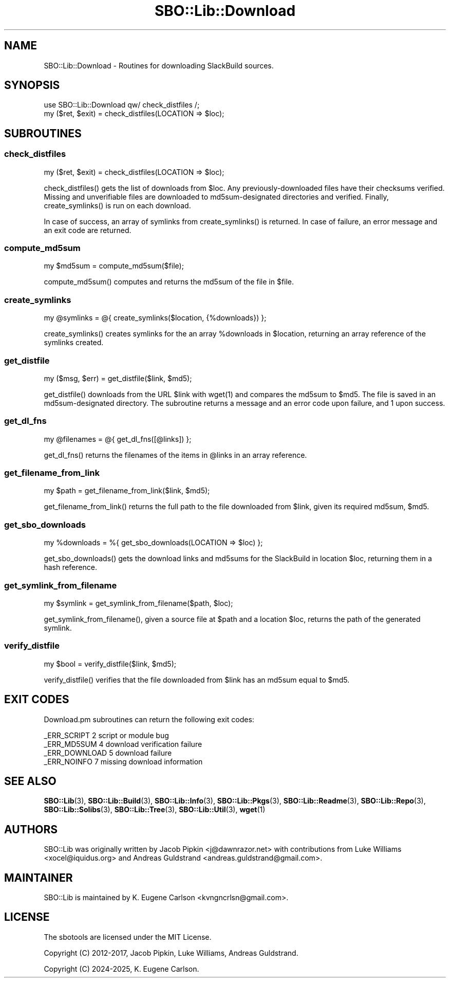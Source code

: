 .\" -*- mode: troff; coding: utf-8 -*-
.\" Automatically generated by Pod::Man v6.0.2 (Pod::Simple 3.45)
.\"
.\" Standard preamble:
.\" ========================================================================
.de Sp \" Vertical space (when we can't use .PP)
.if t .sp .5v
.if n .sp
..
.de Vb \" Begin verbatim text
.ft CW
.nf
.ne \\$1
..
.de Ve \" End verbatim text
.ft R
.fi
..
.\" \*(C` and \*(C' are quotes in nroff, nothing in troff, for use with C<>.
.ie n \{\
.    ds C` ""
.    ds C' ""
'br\}
.el\{\
.    ds C`
.    ds C'
'br\}
.\"
.\" Escape single quotes in literal strings from groff's Unicode transform.
.ie \n(.g .ds Aq \(aq
.el       .ds Aq '
.\"
.\" If the F register is >0, we'll generate index entries on stderr for
.\" titles (.TH), headers (.SH), subsections (.SS), items (.Ip), and index
.\" entries marked with X<> in POD.  Of course, you'll have to process the
.\" output yourself in some meaningful fashion.
.\"
.\" Avoid warning from groff about undefined register 'F'.
.de IX
..
.nr rF 0
.if \n(.g .if rF .nr rF 1
.if (\n(rF:(\n(.g==0)) \{\
.    if \nF \{\
.        de IX
.        tm Index:\\$1\t\\n%\t"\\$2"
..
.        if !\nF==2 \{\
.            nr % 0
.            nr F 2
.        \}
.    \}
.\}
.rr rF
.\"
.\" Required to disable full justification in groff 1.23.0.
.if n .ds AD l
.\" ========================================================================
.\"
.IX Title "SBO::Lib::Download 3"
.TH SBO::Lib::Download 3 "Prickle-Prickle, The Aftermath 12, 3191 YOLD" "" "sbotools 4.1"
.\" For nroff, turn off justification.  Always turn off hyphenation; it makes
.\" way too many mistakes in technical documents.
.if n .ad l
.nh
.SH NAME
SBO::Lib::Download \- Routines for downloading SlackBuild sources.
.SH SYNOPSIS
.IX Header "SYNOPSIS"
.Vb 1
\&  use SBO::Lib::Download qw/ check_distfiles /;
\&
\&  my ($ret, $exit) = check_distfiles(LOCATION => $loc);
.Ve
.SH SUBROUTINES
.IX Header "SUBROUTINES"
.SS check_distfiles
.IX Subsection "check_distfiles"
.Vb 1
\&  my ($ret, $exit) = check_distfiles(LOCATION => $loc);
.Ve
.PP
\&\f(CWcheck_distfiles()\fR gets the list of downloads from \f(CW$loc\fR. Any previously\-downloaded
files have their checksums verified. Missing and unverifiable files are downloaded to
md5sum\-designated directories and verified. Finally, \f(CWcreate_symlinks()\fR is run on each
download.
.PP
In case of success, an array of symlinks from \f(CWcreate_symlinks()\fR is returned. In case of
failure, an error message and an exit code are returned.
.SS compute_md5sum
.IX Subsection "compute_md5sum"
.Vb 1
\&  my $md5sum = compute_md5sum($file);
.Ve
.PP
\&\f(CWcompute_md5sum()\fR computes and returns the md5sum of the file in \f(CW$file\fR.
.SS create_symlinks
.IX Subsection "create_symlinks"
.Vb 1
\&  my @symlinks = @{ create_symlinks($location, {%downloads}) };
.Ve
.PP
\&\f(CWcreate_symlinks()\fR creates symlinks for the an array \f(CW%downloads\fR in
\&\f(CW$location\fR, returning an array reference of the symlinks created.
.SS get_distfile
.IX Subsection "get_distfile"
.Vb 1
\&  my ($msg, $err) = get_distfile($link, $md5);
.Ve
.PP
\&\f(CWget_distfile()\fR downloads from the URL \f(CW$link\fR with \f(CWwget(1)\fR and compares
the md5sum to \f(CW$md5\fR. The file is saved in an md5sum\-designated directory.
The subroutine returns a message and an error code upon failure, and 1 upon success.
.SS get_dl_fns
.IX Subsection "get_dl_fns"
.Vb 1
\&  my @filenames = @{ get_dl_fns([@links]) };
.Ve
.PP
\&\f(CWget_dl_fns()\fR returns the filenames of the items in \f(CW@links\fR in an
array reference.
.SS get_filename_from_link
.IX Subsection "get_filename_from_link"
.Vb 1
\&  my $path = get_filename_from_link($link, $md5);
.Ve
.PP
\&\f(CWget_filename_from_link()\fR returns the full path to the file downloaded from
\&\f(CW$link\fR, given its required md5sum, \f(CW$md5\fR.
.SS get_sbo_downloads
.IX Subsection "get_sbo_downloads"
.Vb 1
\&  my %downloads = %{ get_sbo_downloads(LOCATION => $loc) };
.Ve
.PP
\&\f(CWget_sbo_downloads()\fR gets the download links and md5sums for the SlackBuild
in location \f(CW$loc\fR, returning them in a hash reference.
.SS get_symlink_from_filename
.IX Subsection "get_symlink_from_filename"
.Vb 1
\&  my $symlink = get_symlink_from_filename($path, $loc);
.Ve
.PP
\&\f(CWget_symlink_from_filename()\fR, given a source file at \f(CW$path\fR and a location \f(CW$loc\fR,
returns the path of the generated symlink.
.SS verify_distfile
.IX Subsection "verify_distfile"
.Vb 1
\&  my $bool = verify_distfile($link, $md5);
.Ve
.PP
\&\f(CWverify_distfile()\fR verifies that the file downloaded from \f(CW$link\fR has an
md5sum equal to \f(CW$md5\fR.
.SH "EXIT CODES"
.IX Header "EXIT CODES"
Download.pm subroutines can return the following exit codes:
.PP
.Vb 4
\&  _ERR_SCRIPT        2   script or module bug
\&  _ERR_MD5SUM        4   download verification failure
\&  _ERR_DOWNLOAD      5   download failure
\&  _ERR_NOINFO        7   missing download information
.Ve
.SH "SEE ALSO"
.IX Header "SEE ALSO"
\&\fBSBO::Lib\fR\|(3), \fBSBO::Lib::Build\fR\|(3), \fBSBO::Lib::Info\fR\|(3), \fBSBO::Lib::Pkgs\fR\|(3), \fBSBO::Lib::Readme\fR\|(3), \fBSBO::Lib::Repo\fR\|(3), \fBSBO::Lib::Solibs\fR\|(3), \fBSBO::Lib::Tree\fR\|(3), \fBSBO::Lib::Util\fR\|(3), \fBwget\fR\|(1)
.SH AUTHORS
.IX Header "AUTHORS"
SBO::Lib was originally written by Jacob Pipkin <j@dawnrazor.net> with
contributions from Luke Williams <xocel@iquidus.org> and Andreas
Guldstrand <andreas.guldstrand@gmail.com>.
.SH MAINTAINER
.IX Header "MAINTAINER"
SBO::Lib is maintained by K. Eugene Carlson <kvngncrlsn@gmail.com>.
.SH LICENSE
.IX Header "LICENSE"
The sbotools are licensed under the MIT License.
.PP
Copyright (C) 2012\-2017, Jacob Pipkin, Luke Williams, Andreas Guldstrand.
.PP
Copyright (C) 2024\-2025, K. Eugene Carlson.
